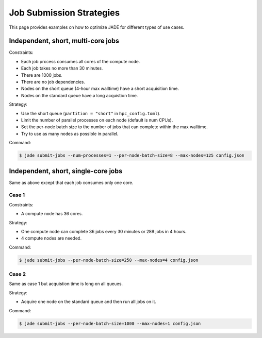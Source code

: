 .. _submission_strategies:

*************************
Job Submission Strategies
*************************
This page provides examples on how to optimize JADE for different types of use
cases.

Independent, short, multi-core jobs
===================================

Constraints:

- Each job process consumes all cores of the compute node.
- Each job takes no more than 30 minutes.
- There are 1000 jobs.
- There are no job dependencies.
- Nodes on the short queue (4-hour max walltime) have a short acquisition time.
- Nodes on the standard queue have a long acquistion time.

Strategy:

- Use the short queue (``partition = "short"`` in ``hpc_config.toml``).
- Limit the number of parallel processes on each node (default is num CPUs).
- Set the per-node batch size to the number of jobs that can complete within
  the max walltime.
- Try to use as many nodes as possible in parallel.

Command:

.. code-block:: bash

    $ jade submit-jobs --num-processes=1 --per-node-batch-size=8 --max-nodes=125 config.json


Independent, short, single-core jobs
====================================
Same as above except that each job consumes only one core.

Case 1
------

Constraints:

- A compute node has 36 cores.

Strategy:

- One compute node can complete 36 jobs every 30 minutes or 288 jobs in 4
  hours.
- 4 compute nodes are needed.

Command:

.. code-block:: bash

    $ jade submit-jobs --per-node-batch-size=250 --max-nodes=4 config.json


Case 2
------
Same as case 1 but acquistion time is long on all queues.

Strategy:

- Acquire one node on the standard queue and then run all jobs on it.

Command:

.. code-block:: bash

    $ jade submit-jobs --per-node-batch-size=1000 --max-nodes=1 config.json
